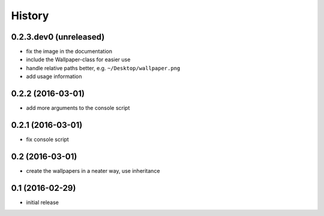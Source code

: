 History
=======

0.2.3.dev0 (unreleased)
-----------------------

* fix the image in the documentation
* include the Wallpaper-class for easier use
* handle relative paths better, e.g. ``~/Desktop/wallpaper.png``
* add usage information

0.2.2 (2016-03-01)
------------------

* add more arguments to the console script

0.2.1 (2016-03-01)
------------------

* fix console script

0.2 (2016-03-01)
----------------

* create the wallpapers in a neater way, use inheritance

0.1 (2016-02-29)
----------------

* initial release
